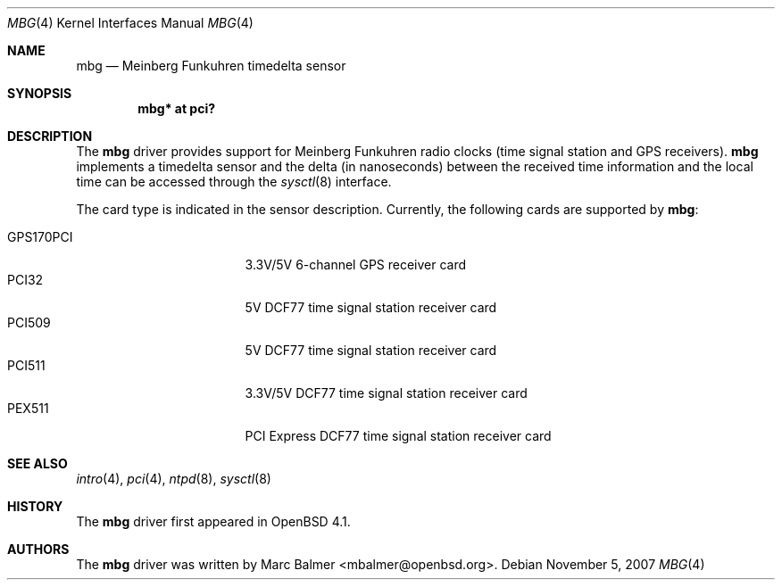 .\"	$OpenBSD: mbg.4,v 1.9 2007/11/05 20:18:58 mbalmer Exp $
.\"
.\" Copyright (c) 2006 Marc Balmer <mbalmer@openbsd.org>
.\"
.\" Permission to use, copy, modify, and distribute this software for any
.\" purpose with or without fee is hereby granted, provided that the above
.\" copyright notice and this permission notice appear in all copies.
.\"
.\" THE SOFTWARE IS PROVIDED "AS IS" AND THE AUTHOR DISCLAIMS ALL WARRANTIES
.\" WITH REGARD TO THIS SOFTWARE INCLUDING ALL IMPLIED WARRANTIES OF
.\" MERCHANTABILITY AND FITNESS. IN NO EVENT SHALL THE AUTHOR BE LIABLE FOR
.\" ANY SPECIAL, DIRECT, INDIRECT, OR CONSEQUENTIAL DAMAGES OR ANY DAMAGES
.\" WHATSOEVER RESULTING FROM LOSS OF USE, DATA OR PROFITS, WHETHER IN AN
.\" ACTION OF CONTRACT, NEGLIGENCE OR OTHER TORTIOUS ACTION, ARISING OUT OF
.\" OR IN CONNECTION WITH THE USE OR PERFORMANCE OF THIS SOFTWARE.
.\"
.Dd $Mdocdate: November 5 2007 $
.Dt MBG 4
.Os
.Sh NAME
.Nm mbg
.Nd Meinberg Funkuhren timedelta sensor
.Sh SYNOPSIS
.Cd "mbg* at pci?"
.Sh DESCRIPTION
The
.Nm
driver provides support for Meinberg Funkuhren radio clocks (time signal
station and GPS receivers).
.Nm
implements a timedelta sensor and the delta (in nanoseconds) between the
received time information and the local time can be accessed through the
.Xr sysctl 8
interface.
.Pp
The card type is indicated in the sensor description.
Currently, the following cards are supported by
.Nm :
.Pp
.Bl -tag -width "GPS170XXX" -offset indent -compact
.It GPS170PCI
3.3V/5V 6-channel GPS receiver card
.It PCI32
5V DCF77 time signal station receiver card
.It PCI509
5V DCF77 time signal station receiver card
.It PCI511
3.3V/5V DCF77 time signal station receiver card
.It PEX511
PCI Express DCF77 time signal station receiver card
.El
.Sh SEE ALSO
.Xr intro 4 ,
.Xr pci 4 ,
.Xr ntpd 8 ,
.Xr sysctl 8
.Sh HISTORY
The
.Nm
driver first appeared in
.Ox 4.1 .
.Sh AUTHORS
The
.Nm
driver was written by
.An Marc Balmer Aq mbalmer@openbsd.org .
